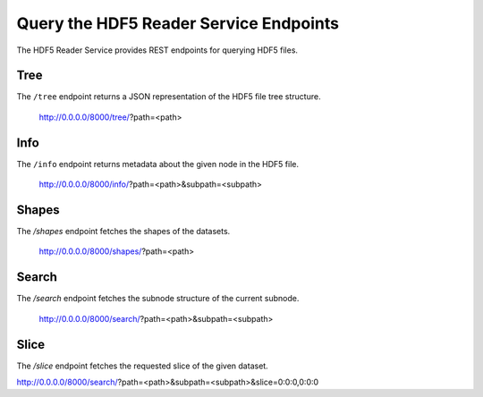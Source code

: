 Query the HDF5 Reader Service Endpoints
=======================================

The HDF5 Reader Service provides REST endpoints for querying HDF5 files.

Tree
----

The ``/tree`` endpoint returns a JSON representation of the HDF5 file tree structure.

    http://0.0.0.0/8000/tree/?path=<path>

Info
----

The ``/info`` endpoint returns metadata about the given node in the HDF5 file.

    http://0.0.0.0/8000/info/?path=<path>&subpath=<subpath>

Shapes
------

The `/shapes` endpoint fetches the shapes of the datasets.

    http://0.0.0.0/8000/shapes/?path=<path>

Search
------

The `/search` endpoint fetches the subnode structure of the current subnode.

    http://0.0.0.0/8000/search/?path=<path>&subpath=<subpath>

Slice
-----

The `/slice` endpoint fetches the requested slice of the given dataset.

http://0.0.0.0/8000/search/?path=<path>&subpath=<subpath>&slice=0:0:0,0:0:0

